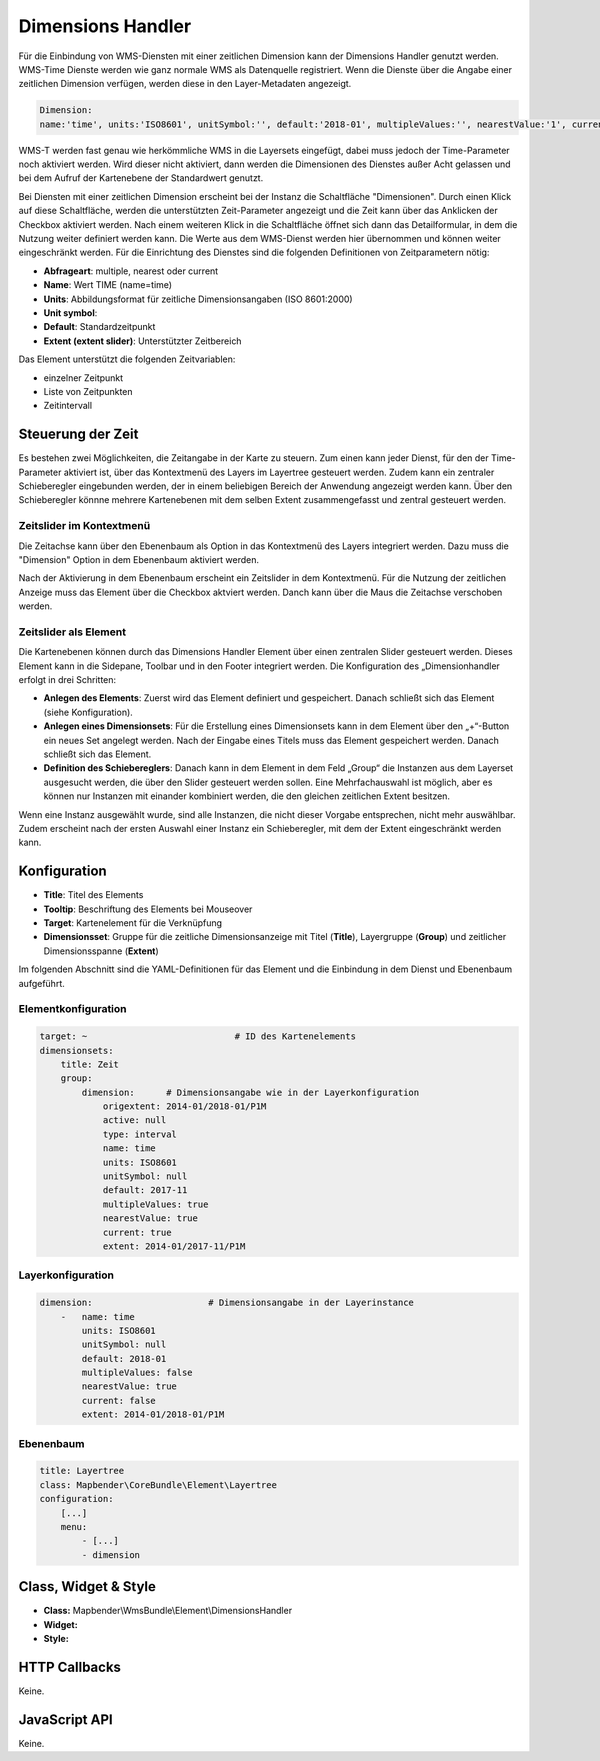 .. _dimensions_handler:

Dimensions Handler
******************

Für die Einbindung von WMS-Diensten mit einer zeitlichen Dimension kann der Dimensions Handler genutzt werden. WMS-Time Dienste werden wie ganz normale WMS als Datenquelle registriert. Wenn die Dienste über die Angabe einer zeitlichen Dimension verfügen, werden diese in den Layer-Metadaten angezeigt. 

.. code-block::

    Dimension:
    name:'time', units:'ISO8601', unitSymbol:'', default:'2018-01', multipleValues:'', nearestValue:'1', current:'', extent:'2014-01/2018-01/P1M'

.. image:: ../../../figures/wmst_source.png
     :scale: 80


WMS-T werden fast genau wie herkömmliche WMS in die Layersets eingefügt, dabei muss jedoch der Time-Parameter noch aktiviert werden. Wird dieser nicht aktiviert, dann werden die Dimensionen des Dienstes außer Acht gelassen und bei dem Aufruf der Kartenebene der Standardwert genutzt.

Bei Diensten mit einer zeitlichen Dimension erscheint bei der Instanz die Schaltfläche "Dimensionen". Durch einen Klick auf diese Schaltfläche, werden die unterstützten Zeit-Parameter angezeigt und die Zeit kann über das Anklicken der Checkbox aktiviert werden. 
Nach einem weiteren Klick in die Schaltfläche öffnet sich dann das Detailformular, in dem die Nutzung weiter definiert werden kann. Die Werte aus dem WMS-Dienst werden hier übernommen und können weiter eingeschränkt werden. Für die Einrichtung des Dienstes sind die folgenden Definitionen von Zeitparametern nötig: 

* **Abfrageart**: multiple, nearest oder current
* **Name**: Wert TIME (name=time)
* **Units**: Abbildungsformat für zeitliche Dimensionsangaben (ISO 8601:2000)
* **Unit symbol**:
* **Default**: Standardzeitpunkt
* **Extent (extent slider)**: Unterstützter Zeitbereich  


.. image:: ../../../figures/wmst_layer.png
     :scale: 80

Das Element unterstützt die folgenden Zeitvariablen: 

* einzelner Zeitpunkt
* Liste von Zeitpunkten
* Zeitintervall 

Steuerung der Zeit
==================

Es bestehen zwei Möglichkeiten, die Zeitangabe in der Karte zu steuern. Zum einen kann jeder Dienst, für den der Time-Parameter aktiviert ist, über das Kontextmenü des Layers im Layertree gesteuert werden. Zudem kann ein zentraler Schieberegler eingebunden werden, der in einem beliebigen Bereich der Anwendung angezeigt werden kann. Über den Schieberegler könnne mehrere Kartenebenen mit dem selben Extent zusammengefasst und zentral gesteuert werden.

Zeitslider im Kontextmenü
-------------------------

Die Zeitachse kann über den Ebenenbaum als Option in das Kontextmenü des Layers integriert werden. Dazu muss die "Dimension" Option in dem Ebenenbaum aktiviert werden. 

.. image:: ../../../figures/wmst_layertree.png
     :scale: 80

Nach der Aktivierung in dem Ebenenbaum erscheint ein Zeitslider in dem Kontextmenü. Für die Nutzung der zeitlichen Anzeige muss das Element über die Checkbox aktviert werden. Danch kann über die Maus die Zeitachse verschoben werden. 

.. image:: ../../../figures/wmst_context_menu.png
     :scale: 80



Zeitslider als Element
----------------------

Die Kartenebenen können durch das Dimensions Handler Element über einen zentralen Slider gesteuert werden. Dieses Element kann in die Sidepane, Toolbar und in den Footer integriert werden. 
Die Konfiguration des „Dimensionhandler erfolgt in drei Schritten:

* **Anlegen des Elements**: Zuerst wird das Element definiert und gespeichert. Danach schließt sich das Element (siehe Konfiguration).
* **Anlegen eines Dimensionsets**: Für die Erstellung eines Dimensionsets kann in dem Element über den „+“-Button ein neues Set angelegt werden. Nach der Eingabe eines Titels muss das Element gespeichert werden. Danach schließt sich das Element.
* **Definition des Schiebereglers**: Danach kann in dem Element in dem Feld „Group“ die Instanzen aus dem Layerset ausgesucht werden, die über den Slider gesteuert werden sollen. Eine Mehrfachauswahl ist möglich, aber es können nur Instanzen mit einander kombiniert werden, die den gleichen zeitlichen Extent besitzen. 
Wenn eine Instanz ausgewählt wurde, sind alle Instanzen, die nicht dieser Vorgabe entsprechen, nicht mehr auswählbar. Zudem erscheint nach der ersten Auswahl einer Instanz ein Schieberegler, mit dem der Extent eingeschränkt werden kann.

.. image:: ../../../figures/wmst_element.png
     :scale: 80

Konfiguration
=============

.. image:: ../../../figures/wmst_configuration.png
     :scale: 80

* **Title**: Titel des Elements
* **Tooltip**: Beschriftung des Elements bei Mouseover
* **Target**: Kartenelement für die Verknüpfung
* **Dimensionsset**: Gruppe für die zeitliche Dimensionsanzeige mit Titel (**Title**), Layergruppe (**Group**) und zeitlicher Dimensionsspanne (**Extent**)

Im folgenden Abschnitt sind die YAML-Definitionen für das Element und die Einbindung in dem Dienst und Ebenenbaum aufgeführt. 

Elementkonfiguration
--------------------

.. code-block:: yaml

    target: ~                            # ID des Kartenelements
    dimensionsets:
        title: Zeit
        group:
            dimension:      # Dimensionsangabe wie in der Layerkonfiguration
                origextent: 2014-01/2018-01/P1M
                active: null
                type: interval
                name: time
                units: ISO8601
                unitSymbol: null
                default: 2017-11
                multipleValues: true
                nearestValue: true
                current: true
                extent: 2014-01/2017-11/P1M

Layerkonfiguration 
------------------

.. code-block:: yaml

        dimension:                      # Dimensionsangabe in der Layerinstance
            -   name: time
                units: ISO8601
                unitSymbol: null
                default: 2018-01
                multipleValues: false
                nearestValue: true
                current: false
                extent: 2014-01/2018-01/P1M

Ebenenbaum 
----------

.. code-block:: yaml

        title: Layertree
        class: Mapbender\CoreBundle\Element\Layertree
        configuration:
            [...]
            menu:
                - [...]
                - dimension


Class, Widget & Style
=====================

* **Class:** Mapbender\\WmsBundle\\Element\\DimensionsHandler
* **Widget:** 
* **Style:** 

HTTP Callbacks
==============

Keine.


JavaScript API
==============

Keine.
